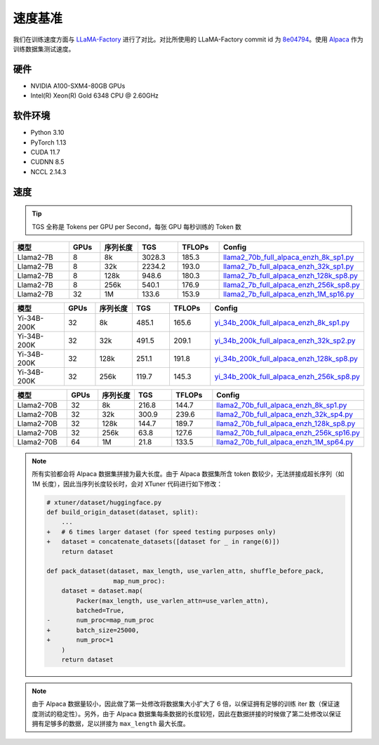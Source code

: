 速度基准
========

我们在训练速度方面与
`LLaMA-Factory <https://github.com/hiyouga/LLaMA-Factory>`__
进行了对比。对比所使用的 LLaMA-Factory commit id 为
`8e04794 <https://github.com/hiyouga/LLaMA-Factory/tree/8e04794b2da067a4123b9d7091a54c5647f44244>`__\ 。使用
`Alpaca <https://huggingface.co/datasets/tatsu-lab/alpaca>`__
作为训练数据集测试速度。

硬件
----

-  NVIDIA A100-SXM4-80GB GPUs

-  Intel(R) Xeon(R) Gold 6348 CPU @ 2.60GHz

软件环境
--------

-  Python 3.10

-  PyTorch 1.13

-  CUDA 11.7

-  CUDNN 8.5

-  NCCL 2.14.3

速度
----

|image1|

|image2|

|image3|

.. tip::
  TGS 全称是 Tokens per GPU per Second，每张 GPU 每秒训练的 Token 数

.. raw:: html

   <html xmlns="http://www.w3.org/1999/xhtml"><head></head><body><div align="center"></div></body></html>

.. list-table::
  :widths: 30 15 20 20 20 50
  :header-rows: 1

  * - 模型
    - GPUs
    - 序列长度
    - TGS
    - TFLOPs
    - Config
  * - Llama2-7B
    - 8
    - 8k
    - 3028.3
    - 185.3
    - `llama2_70b_full_alpaca_enzh_8k_sp1.py <https://github.com/InternLM/xtuner/tree/main/xtuner/configs/llama_speed_benchmark/llama2_7b/llama2_7b_full_alpaca_enzh_8k_sp1.py>`_
  * - Llama2-7B
    - 8
    - 32k
    - 2234.2
    - 193.0
    - `llama2_7b_full_alpaca_enzh_32k_sp1.py <https://github.com/InternLM/xtuner/tree/main/xtuner/configs/llama_speed_benchmark/llama2_7b/llama2_7b_full_alpaca_enzh_32k_sp1.py>`_
  * - Llama2-7B
    - 8
    - 128k
    - 948.6
    - 180.3
    - `llama2_7b_full_alpaca_enzh_128k_sp8.py <https://github.com/InternLM/xtuner/tree/main/xtuner/configs/llama_speed_benchmark/llama2_7b/llama2_7b_full_alpaca_enzh_128k_sp8.py>`_
  * - Llama2-7B
    - 8
    - 256k
    - 540.1
    - 176.9
    - `llama2_7b_full_alpaca_enzh_256k_sp8.py <https://github.com/InternLM/xtuner/tree/main/xtuner/configs/llama_speed_benchmark/llama2_7b/llama2_7b_full_alpaca_enzh_256k_sp8.py>`_
  * - Llama2-7B
    - 32
    - 1M
    - 133.6
    - 153.9
    - `llama2_7b_full_alpaca_enzh_1M_sp16.py <https://github.com/InternLM/xtuner/tree/main/xtuner/configs/llama_speed_benchmark/llama2_7b/llama2_7b_full_alpaca_enzh_1M_sp16.py>`_

.. list-table::
  :widths: 30 15 20 20 20 50
  :header-rows: 1

  * - 模型
    - GPUs
    - 序列长度
    - TGS
    - TFLOPs
    - Config
  * - Yi-34B-200K
    - 32
    - 8k
    - 485.1
    - 165.6
    - `yi_34b_200k_full_alpaca_enzh_8k_sp1.py <https://github.com/InternLM/xtuner/tree/main/xtuner/configs/llama_speed_benchmark/yi_34b/yi_34b_200k_full_alpaca_enzh_8k_sp1.py>`_
  * - Yi-34B-200K
    - 32
    - 32k
    - 491.5
    - 209.1
    - `yi_34b_200k_full_alpaca_enzh_32k_sp2.py <https://github.com/InternLM/xtuner/tree/main/xtuner/configs/llama_speed_benchmark/yi_34b/yi_34b_200k_full_alpaca_enzh_32k_sp2.py>`_
  * - Yi-34B-200K
    - 32
    - 128k
    - 251.1
    - 191.8
    - `yi_34b_200k_full_alpaca_enzh_128k_sp8.py <https://github.com/InternLM/xtuner/tree/main/xtuner/configs/llama_speed_benchmark/yi_34b/yi_34b_200k_full_alpaca_enzh_128k_sp8.py>`_
  * - Yi-34B-200K
    - 32
    - 256k
    - 119.7
    - 145.3
    - `yi_34b_200k_full_alpaca_enzh_256k_sp8.py <https://github.com/InternLM/xtuner/tree/main/xtuner/configs/llama_speed_benchmark/yi_34b/yi_34b_200k_full_alpaca_enzh_256k_sp8.py>`_

.. list-table::
  :widths: 30 15 20 20 20 50
  :header-rows: 1

  * - 模型
    - GPUs
    - 序列长度
    - TGS
    - TFLOPs
    - Config
  * - Llama2-70B
    - 32
    - 8k
    - 216.8
    - 144.7
    - `llama2_70b_full_alpaca_enzh_8k_sp1.py <https://github.com/InternLM/xtuner/tree/main/xtuner/configs/llama_speed_benchmark/llama2_70b/llama2_70b_full_alpaca_enzh_8k_sp1.py>`_
  * - Llama2-70B
    - 32
    - 32k
    - 300.9
    - 239.6
    - `llama2_70b_full_alpaca_enzh_32k_sp4.py <https://github.com/InternLM/xtuner/tree/main/xtuner/configs/llama_speed_benchmark/llama2_70b/llama2_70b_full_alpaca_enzh_32k_sp4.py>`_
  * - Llama2-70B
    - 32
    - 128k
    - 144.7
    - 189.7
    - `llama2_70b_full_alpaca_enzh_128k_sp8.py <https://github.com/InternLM/xtuner/tree/main/xtuner/configs/llama_speed_benchmark/llama2_70b/llama2_70b_full_alpaca_enzh_128k_sp8.py>`_
  * - Llama2-70B
    - 32
    - 256k
    - 63.8
    - 127.6
    - `llama2_70b_full_alpaca_enzh_256k_sp16.py <https://github.com/InternLM/xtuner/tree/main/xtuner/configs/llama_speed_benchmark/llama2_70b/llama2_70b_full_alpaca_enzh_256k_sp16.py>`_
  * - Llama2-70B
    - 64
    - 1M
    - 21.8
    - 133.5
    - `llama2_70b_full_alpaca_enzh_1M_sp64.py <https://github.com/InternLM/xtuner/tree/main/xtuner/configs/llama_speed_benchmark/llama2_70b/llama2_70b_full_alpaca_enzh_1M_sp64.py>`_

.. note::
  所有实验都会将 Alpaca 数据集拼接为最大长度。由于 Alpaca 数据集所含
  token 数较少，无法拼接成超长序列（如 1M
  长度），因此当序列长度较长时，会对 XTuner 代码进行如下修改：

  .. code:: diff

    # xtuner/dataset/huggingface.py
    def build_origin_dataset(dataset, split):
        ...
    +   # 6 times larger dataset (for speed testing purposes only)
    +   dataset = concatenate_datasets([dataset for _ in range(6)])
        return dataset

    def pack_dataset(dataset, max_length, use_varlen_attn, shuffle_before_pack,
                      map_num_proc):
        dataset = dataset.map(
            Packer(max_length, use_varlen_attn=use_varlen_attn),
            batched=True,
    -       num_proc=map_num_proc
    +       batch_size=25000,
    +       num_proc=1
        )
        return dataset


.. note::
  由于 Alpaca 数据量较小，因此做了第一处修改将数据集大小扩大了 6
  倍，以保证拥有足够的训练 iter 数（保证速度测试的稳定性）。另外，由于
  Alpaca
  数据集每条数据的长度较短，因此在数据拼接的时候做了第二处修改以保证拥有足够多的数据，足以拼接为
  ``max_length`` 最大长度。

.. |image1| image:: https://github.com/InternLM/xtuner/assets/41630003/c9c05dbd-0806-4fb2-9da9-62f04b150f7c
.. |image2| image:: https://github.com/InternLM/xtuner/assets/41630003/3ef6308c-595b-4624-b56d-a8737a1f2261
.. |image3| image:: https://github.com/InternLM/xtuner/assets/41630003/ba16368e-e5f7-41eb-89ed-1140a8633134
